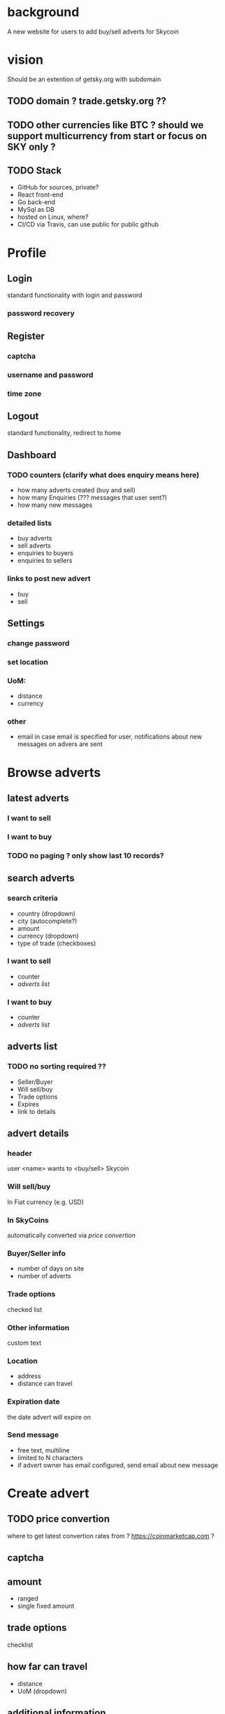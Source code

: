 #+STARTUP: indent

* background
A new website for users to add buy/sell adverts for Skycoin

* vision
Should be an extention of getsky.org with subdomain
** TODO domain ? trade.getsky.org ??
** TODO other currencies like BTC ? should we support multicurrency from start or focus on SKY only ?
** TODO Stack
- GitHub for sources, private? 
- React front-end
- Go back-end
- MySql as DB
- hosted on Linux, where?
- CI/CD via Travis, can use public for public github

* Profile
** Login
standard functionality with login and password
*** password recovery
** Register
*** captcha
*** username and password
*** time zone
** Logout
standard functionality, redirect to home
** Dashboard
*** TODO counters (clarify what does enquiry means here)
- how many adverts created (buy and sell)
- how many Enquiries (??? messages that user sent?)
- how many new messages
*** detailed lists
- buy adverts
- sell adverts
- enquiries to buyers
- enquiries to sellers
*** links to post new advert
- buy
- sell

** Settings
*** change password
*** set location
*** UoM: 
- distance
- currency
*** other
- email
  in case email is specified for user, notifications about new messages on advers are sent 
  

* Browse adverts
** latest adverts
*** I want to sell
*** I want to buy
*** TODO no paging ? only show last 10 records?
** search adverts
*** search criteria
- country (dropdown)
- city (autocomplete?)
- amount
- currency (dropdown)
- type of trade (checkboxes)
*** I want to sell
- counter
- [[adverts list]]
*** I want to buy
- counter
- [[adverts list]]
** adverts list
*** TODO no sorting required ??
- Seller/Buyer
- Will sell/buy
- Trade options
- Expires
- link to details

** advert details
*** header
user <name> wants to <buy/sell> Skycoin
*** Will sell/buy 
In Fiat currency (e.g. USD)
*** In SkyCoins
automatically converted via [[price convertion]]
*** Buyer/Seller info
- number of days on site
- number of adverts
*** Trade options
checked list
*** Other information
custom text
*** Location
- address
- distance can travel
*** Expiration date
the date advert will expire on
*** Send message
- free text, multiline
- limited to N characters
- if advert owner has email configured, send email about new message

* Create advert
** TODO price convertion
where to get latest convertion rates from ?
https://coinmarketcap.com ?
** captcha
** amount
- ranged
- single fixed amount
** trade options
checklist
** how far can travel 
- distance
- UoM (dropdown)
** additional information
- free text
- limited N characters
- help note
** your location
- Country
- City
- Postal Code
** advert preview
- short summary info
** sell
*** price 
- percentage to apply to exchange rate price 
- rate examples
*** TODO deduction from balance as a const for posting advert ???
** buy
no custom fields

* Static content
** Header
*** navigation menu
*** convertion rate 
using [[price convertion]] rates
user can select the currency
user can trigger refresh
** Why? guide
** FAQ
** Contact
** Terms
** Privacy
** Footer
*** (links to above)
*** links to create adverts
*** TODO do we need a donate address ?


